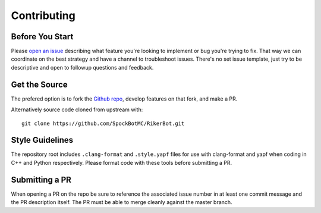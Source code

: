 ============
Contributing
============


Before You Start
================

Please `open an issue`_ describing what feature you're looking to implement or
bug you're trying to fix. That way we can coordinate on the best strategy and
have a channel to troubleshoot issues. There's no set issue template, just try
to be descriptive and open to followup questions and feedback.


Get the Source
==============

The prefered option is to fork the `Github repo`_, develop features on that
fork, and make a PR.

Alternatively source code cloned from upstream with::

  git clone https://github.com/SpockBotMC/RikerBot.git


Style Guidelines
================

The repository root includes ``.clang-format`` and ``.style.yapf`` files for
use with clang-format and yapf when coding in C++ and Python respectively.
Please format code with these tools before submitting a PR.

Submitting a PR
===============

When opening a PR on the repo be sure to reference the associated issue number
in at least one commit message and the PR description itself. The PR must be
able to merge cleanly against the master branch.

.. _open an issue: https://github.com/SpockBotMC/RikerBot/issues
.. _Github repo: https://github.com/SpockBotMC/RikerBot
